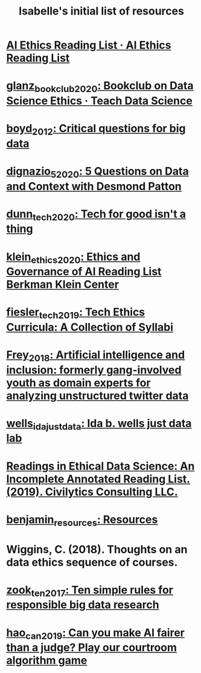 #+title: Isabelle's initial list of resources
#+roam_tags: lists

* [[file:ai_ethics_reading_list_ai_ethics_reading_list.org][AI Ethics Reading List · AI Ethics Reading List]]
* [[file:glanz_bookclub_2020.org][glanz_bookclub_2020: Bookclub on Data Science Ethics · Teach Data Science]]
* [[file:boyd_2012.org][boyd_2012: Critical questions for big data]]
* [[file:dignazio_5_2020.org][dignazio_5_2020: 5 Questions on Data and Context with Desmond Patton]]
* [[file:dunn_tech_2020.org][dunn_tech_2020: Tech for good isn't a thing]]
* [[file:klein_ethics_2020.org][klein_ethics_2020: Ethics and Governance of AI Reading List \textbar Berkman Klein Center]]
* [[file:fiesler_tech_2019.org][fiesler_tech_2019: Tech Ethics Curricula: A Collection of Syllabi]]
* [[file:frey_2018.org][Frey_2018: Artificial intelligence and inclusion: formerly gang-involved youth as domain experts for analyzing unstructured twitter data]]
* [[file:wells_ida_justdata.org][wells_ida_justdata: Ida b. wells just data lab]]
* [[https://github.com/jknowles/ethical_data_science_reader/blob/master/Ethical%20and%20Inclusive%20Data%20Science%20Readings.pdf][Readings in Ethical Data Science: An Incomplete Annotated Reading List. (2019). Civilytics Consulting LLC.]]
* [[file:benjamin_resources.org][benjamin_resources: Resources]]
* Wiggins, C. (2018). Thoughts on an data ethics sequence of courses.
* [[file:zook_ten_2017.org][zook_ten_2017: Ten simple rules for responsible big data research]]
* [[file:hao_can_2019.org][hao_can_2019: Can you make AI fairer than a judge? Play our courtroom algorithm game]]
